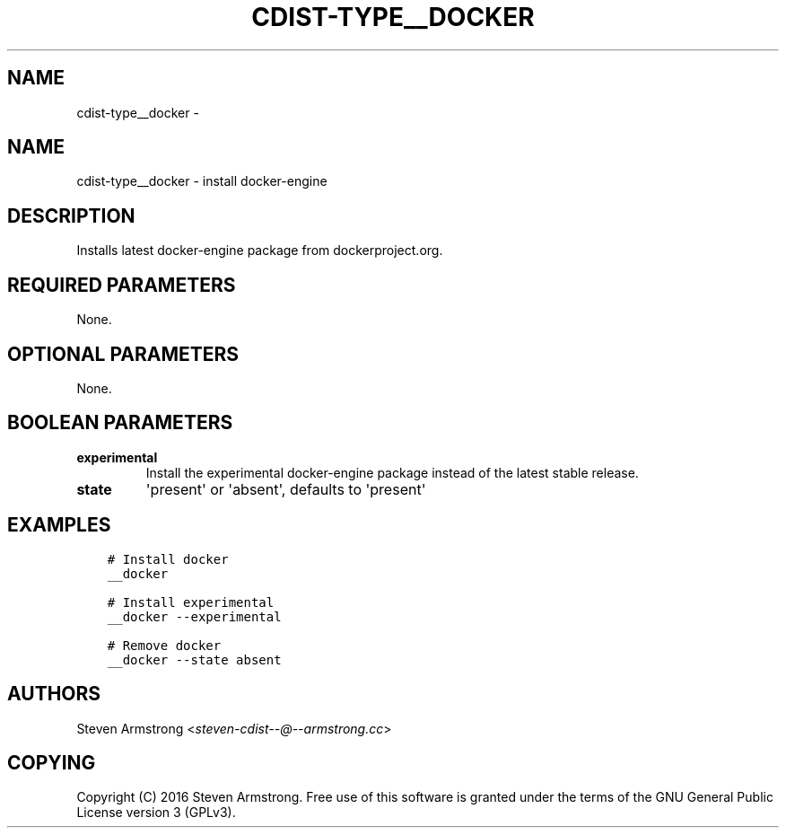 .\" Man page generated from reStructuredText.
.
.TH "CDIST-TYPE__DOCKER" "7" "Jul 20, 2017" "4.5.0" "cdist"
.SH NAME
cdist-type__docker \- 
.
.nr rst2man-indent-level 0
.
.de1 rstReportMargin
\\$1 \\n[an-margin]
level \\n[rst2man-indent-level]
level margin: \\n[rst2man-indent\\n[rst2man-indent-level]]
-
\\n[rst2man-indent0]
\\n[rst2man-indent1]
\\n[rst2man-indent2]
..
.de1 INDENT
.\" .rstReportMargin pre:
. RS \\$1
. nr rst2man-indent\\n[rst2man-indent-level] \\n[an-margin]
. nr rst2man-indent-level +1
.\" .rstReportMargin post:
..
.de UNINDENT
. RE
.\" indent \\n[an-margin]
.\" old: \\n[rst2man-indent\\n[rst2man-indent-level]]
.nr rst2man-indent-level -1
.\" new: \\n[rst2man-indent\\n[rst2man-indent-level]]
.in \\n[rst2man-indent\\n[rst2man-indent-level]]u
..
.SH NAME
.sp
cdist\-type__docker \- install docker\-engine
.SH DESCRIPTION
.sp
Installs latest docker\-engine package from dockerproject.org.
.SH REQUIRED PARAMETERS
.sp
None.
.SH OPTIONAL PARAMETERS
.sp
None.
.SH BOOLEAN PARAMETERS
.INDENT 0.0
.TP
.B experimental
Install the experimental docker\-engine package instead of the latest stable release.
.TP
.B state
\(aqpresent\(aq or \(aqabsent\(aq, defaults to \(aqpresent\(aq
.UNINDENT
.SH EXAMPLES
.INDENT 0.0
.INDENT 3.5
.sp
.nf
.ft C
# Install docker
__docker

# Install experimental
__docker \-\-experimental

# Remove docker
__docker \-\-state absent
.ft P
.fi
.UNINDENT
.UNINDENT
.SH AUTHORS
.sp
Steven Armstrong <\fI\%steven\-cdist\-\-@\-\-armstrong.cc\fP>
.SH COPYING
.sp
Copyright (C) 2016 Steven Armstrong. Free use of this software is
granted under the terms of the GNU General Public License version 3 (GPLv3).
.\" Generated by docutils manpage writer.
.
